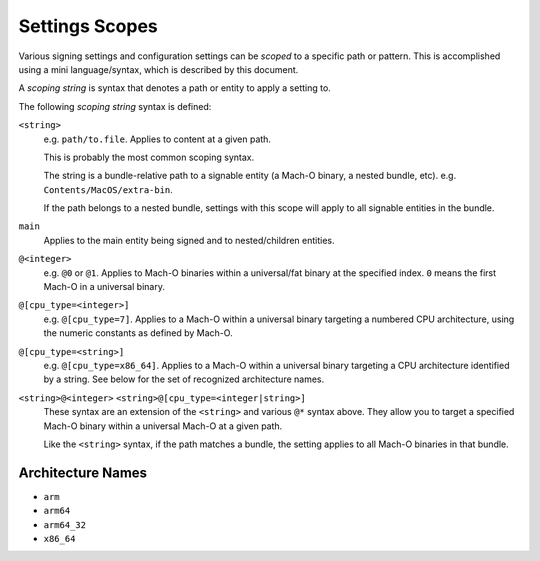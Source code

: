.. _apple_codesign_settings_scope:

===============
Settings Scopes
===============

Various signing settings and configuration settings can be *scoped* to a
specific path or pattern. This is accomplished using a mini language/syntax,
which is described by this document.

A *scoping string* is syntax that denotes a path or entity to apply
a setting to.

The following *scoping string* syntax is defined:

``<string>``
   e.g. ``path/to.file``. Applies to content at a given path.

   This is probably the most common scoping syntax.

   The string is a bundle-relative path to a signable entity (a Mach-O
   binary, a nested bundle, etc). e.g. ``Contents/MacOS/extra-bin``.

   If the path belongs to a nested bundle, settings with this scope will
   apply to all signable entities in the bundle.

``main``
   Applies to the main entity being signed and to nested/children entities.

``@<integer>``
   e.g. ``@0`` or ``@1``. Applies to Mach-O binaries within a universal/fat
   binary at the specified index. ``0`` means the first Mach-O in a universal
   binary.

``@[cpu_type=<integer>]``
   e.g. ``@[cpu_type=7]``. Applies to a Mach-O within a universal binary targeting
   a numbered CPU architecture, using the numeric constants as defined by Mach-O.

``@[cpu_type=<string>]``
   e.g. ``@[cpu_type=x86_64]``. Applies to a Mach-O within a universal binary
   targeting a CPU architecture identified by a string. See below for the set of
   recognized architecture names.

``<string>@<integer>`` ``<string>@[cpu_type=<integer|string>]``
   These syntax are an extension of the ``<string>`` and various ``@*`` syntax
   above. They allow you to target a specified Mach-O binary within a universal
   Mach-O at a given path.

   Like the ``<string>`` syntax, if the path matches a bundle, the setting applies
   to all Mach-O binaries in that bundle.

Architecture Names
------------------

* ``arm``
* ``arm64``
* ``arm64_32``
* ``x86_64``
